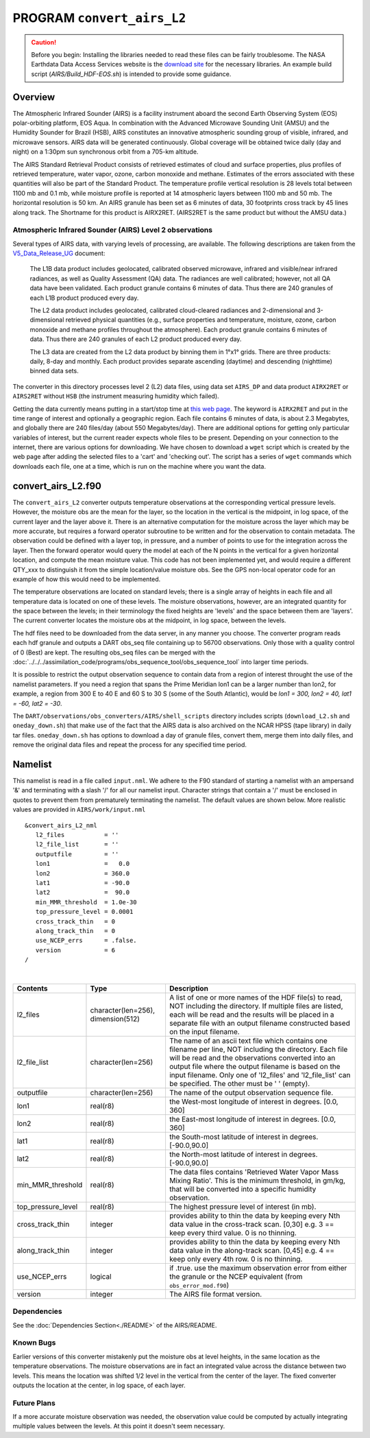PROGRAM ``convert_airs_L2`` 
===========================

.. caution:: 

   Before you begin: Installing the libraries needed to read these files can be
   fairly troublesome. The NASA Earthdata Data Access Services website is the
   `download site <https://wiki.earthdata.nasa.gov/display/DAS/Toolkit+Downloads>`__
   for the necessary libraries. An example build script (`AIRS/Build_HDF-EOS.sh`)
   is intended to provide some guidance.

Overview
--------

The Atmospheric Infrared Sounder (AIRS) is a facility instrument aboard the second 
Earth Observing System (EOS) polar-orbiting platform, EOS Aqua. In combination with 
the Advanced Microwave Sounding Unit (AMSU) and the Humidity Sounder for Brazil (HSB),
AIRS constitutes an innovative atmospheric sounding group of visible, infrared, and 
microwave sensors. AIRS data will be generated continuously. Global coverage will 
be obtained twice daily (day and night) on a 1:30pm sun synchronous orbit from a 
705-km altitude.

The AIRS Standard Retrieval Product consists of retrieved estimates of cloud 
and surface properties, plus profiles of retrieved temperature, water vapor, 
ozone, carbon monoxide and methane. Estimates of the errors associated with these 
quantities will also be part of the Standard Product. The temperature profile 
vertical resolution is 28 levels total between 1100 mb and 0.1 mb, while moisture 
profile is reported at 14 atmospheric layers between 1100 mb and 50 mb. The 
horizontal resolution is 50 km. An AIRS granule has been set as 6 minutes of data, 
30 footprints cross track by 45 lines along track. The Shortname for this product 
is AIRX2RET. (AIRS2RET is the same product but without the AMSU data.)

Atmospheric Infrared Sounder (AIRS) Level 2 observations
~~~~~~~~~~~~~~~~~~~~~~~~~~~~~~~~~~~~~~~~~~~~~~~~~~~~~~~~

Several types of AIRS data, with varying levels of processing, are available.
The following descriptions are taken from the
`V5_Data_Release_UG <http://disc.sci.gsfc.nasa.gov/AIRS/documentation/v5_docs/AIRS_V5_Release_User_Docs/V5_Data_Release_UG.pdf>`__
document:

   The L1B data product includes geolocated, calibrated observed microwave, 
   infrared and visible/near infrared radiances, as well as Quality Assessment 
   (QA) data. The radiances are well calibrated; however, not all QA data have 
   been validated. Each product granule contains 6 minutes of data. Thus there 
   are 240 granules of each L1B product produced every day.

   The L2 data product includes geolocated, calibrated cloud-cleared radiances and 
   2-dimensional and 3-dimensional retrieved physical quantities (e.g., surface 
   properties and temperature, moisture, ozone, carbon monoxide and methane profiles 
   throughout the atmosphere). Each product granule contains 6 minutes of data. 
   Thus there are 240 granules of each L2 product produced every day.

   The L3 data are created from the L2 data product by binning them in 1°x1° grids.
   There are three products: daily, 8-day and monthly. Each product provides separate 
   ascending (daytime) and descending (nighttime) binned data sets.

The converter in this directory processes level 2 (L2) data files, using data 
set ``AIRS_DP`` and data product ``AIRX2RET`` or ``AIRS2RET`` without ``HSB`` 
(the instrument measuring humidity which failed).

Getting the data currently means putting in a start/stop time at 
`this web page <http://mirador.gsfc.nasa.gov/cgi-bin/mirador/homepageAlt.pl?keyword=AIRX2RET>`__.
The keyword is ``AIRX2RET`` and put in the time range of interest and optionally a 
geographic region. Each file contains 6 minutes of data, is about 2.3 Megabytes, 
and globally there are 240 files/day (about 550 Megabytes/day). There are additional 
options for getting only particular variables of interest, but the current reader 
expects whole files to be present. Depending on your connection to the internet, 
there are various options for downloading. We have chosen to download a ``wget`` 
script which is created by the web page after adding the selected files to a 'cart' 
and 'checking out'. The script has a series of ``wget`` commands which downloads 
each file, one at a time, which is run on the machine where you want the data.

convert_airs_L2.f90
-------------------

The ``convert_airs_L2`` converter outputs temperature observations at the 
corresponding vertical pressure levels. However, the moisture obs are the mean for 
the layer, so the location in the vertical is the midpoint, in log space, of the 
current layer and the layer above it. There is an alternative computation for the 
moisture across the layer which may be more accurate, but requires a forward 
operator subroutine to be written and for the observation to contain metadata. 
The observation could be defined with a layer top, in pressure, and a number of 
points to use for the integration across the layer. Then the forward operator would 
query the model at each of the N points in the vertical for a given horizontal 
location, and compute the mean moisture value. This code has not been implemented 
yet, and would require a different QTY_xxx to distinguish it from the simple 
location/value moisture obs. See the GPS non-local operator code for an example 
of how this would need to be implemented.

The temperature observations are located on standard levels; there is a single array 
of heights in each file and all temperature data is located on one of these levels. 
The moisture observations, however, are an integrated quantity for the space between 
the levels; in their terminology the fixed heights are 'levels' and the space between 
them are 'layers'. The current converter locates the moisture obs at the midpoint, 
in log space, between the levels.

The hdf files need to be downloaded from the data server, in any manner you choose. 
The converter program reads each hdf granule and outputs a DART obs_seq file 
containing up to 56700 observations. Only those with a quality control of 0 (Best) 
are kept. The resulting obs_seq files can be merged with the 
:doc:`../../../assimilation_code/programs/obs_sequence_tool/obs_sequence_tool` into 
larger time periods.

It is possible to restrict the output observation sequence to contain data from a 
region of interest throught the use of the namelist parameters. If you need a region 
that spans the Prime Meridian lon1 can be a larger number than lon2, for example, 
a region from 300 E to 40 E and 60 S to 30 S (some of the South Atlantic), 
would be *lon1 = 300, lon2 = 40, lat1 = -60, lat2 = -30*.

The ``DART/observations/obs_converters/AIRS/shell_scripts`` directory includes scripts
(``download_L2.sh`` and ``oneday_down.sh``) that make use of the fact that the AIRS data 
is also archived on the NCAR HPSS (tape library) in daily tar files. 
``oneday_down.sh`` has options to download a day of granule files, convert them, merge them 
into daily files, and remove the original data files and repeat the process for any 
specified time period.


Namelist
--------

This namelist is read in a file called ``input.nml``. We adhere to the F90 
standard of starting a namelist with an ampersand '&' and terminating with a 
slash '/' for all our namelist input. Character strings that contain a '/' must be
enclosed in quotes to prevent them from prematurely terminating the namelist.
The default values are shown below. More realistic values are provided in
``AIRS/work/input.nml``

::

   &convert_airs_L2_nml
      l2_files           = ''
      l2_file_list       = ''
      outputfile         = ''
      lon1               =   0.0
      lon2               = 360.0
      lat1               = -90.0
      lat2               =  90.0
      min_MMR_threshold  = 1.0e-30
      top_pressure_level = 0.0001
      cross_track_thin   = 0
      along_track_thin   = 0
      use_NCEP_errs      = .false.
      version            = 6
   /

| 

.. container::

   +--------------------+------------------------+--------------------------------------------------------------+
   | Contents           | Type                   | Description                                                  |
   +====================+========================+==============================================================+
   | l2_files           | character(len=256),    | A list of one or more names of the HDF file(s) to read,      |
   |                    | dimension(512)         | NOT including the directory. If multiple files are listed,   |
   |                    |                        | each will be read and the results will be placed in a        |
   |                    |                        | separate file with an output filename constructed based on   |
   |                    |                        | the input filename.                                          |
   +--------------------+------------------------+--------------------------------------------------------------+
   | l2_file_list       | character(len=256)     | The name of an ascii text file which contains one filename   |
   |                    |                        | per line, NOT including the directory. Each file will be     |
   |                    |                        | read and the observations converted into an output file      |
   |                    |                        | where the output filename is based on the input filename.    |
   |                    |                        | Only one of 'l2_files' and 'l2_file_list' can be             |
   |                    |                        | specified. The other must be ' ' (empty).                    |
   +--------------------+------------------------+--------------------------------------------------------------+
   | outputfile         | character(len=256)     | The name of the output observation sequence file.            |
   +--------------------+------------------------+--------------------------------------------------------------+
   | lon1               | real(r8)               | the West-most longitude of interest in degrees. [0.0, 360]   |
   +--------------------+------------------------+--------------------------------------------------------------+
   | lon2               | real(r8)               | the East-most longitude of interest in degrees. [0.0, 360]   |
   +--------------------+------------------------+--------------------------------------------------------------+
   | lat1               | real(r8)               | the South-most latitude of interest in degrees. [-90.0,90.0] |
   +--------------------+------------------------+--------------------------------------------------------------+
   | lat2               | real(r8)               | the North-most latitude of interest in degrees. [-90.0,90.0] |
   +--------------------+------------------------+--------------------------------------------------------------+
   | min_MMR_threshold  | real(r8)               | The data files contains 'Retrieved Water Vapor Mass Mixing   |
   |                    |                        | Ratio'. This is the minimum threshold, in gm/kg, that will   |
   |                    |                        | be converted into a specific humidity observation.           |
   +--------------------+------------------------+--------------------------------------------------------------+
   | top_pressure_level | real(r8)               | The highest pressure level of interest (in mb).              |
   +--------------------+------------------------+--------------------------------------------------------------+
   | cross_track_thin   | integer                | provides ability to thin the data by keeping every Nth data  |
   |                    |                        | value in the cross-track scan.   [0,30]                      |
   |                    |                        | e.g. 3 == keep every third value. 0 is no thinning.          |
   +--------------------+------------------------+--------------------------------------------------------------+
   | along_track_thin   | integer                | provides ability to thin the data by keeping every Nth data  |
   |                    |                        | value in the along-track scan.   [0,45]                      |
   |                    |                        | e.g. 4 == keep only every 4th row. 0 is no thinning.         |
   +--------------------+------------------------+--------------------------------------------------------------+
   | use_NCEP_errs      | logical                | if .true. use the maximum observation error from either the  |
   |                    |                        | granule or the NCEP equivalent (from ``obs_error_mod.f90``)  |
   +--------------------+------------------------+--------------------------------------------------------------+
   | version            | integer                | The AIRS file format version.                                |
   +--------------------+------------------------+--------------------------------------------------------------+


Dependencies
~~~~~~~~~~~~

See the :doc:`Dependencies Section<./README>` of the AIRS/README.

Known Bugs
~~~~~~~~~~

Earlier versions of this converter mistakenly put the moisture obs
at level heights, in the same location as the temperature observations.
The moisture observations are in fact an integrated value across the
distance between two levels.
This means the location was shifted 1/2 level in the vertical from 
the center of the layer.  The fixed converter outputs the location
at the center, in log space, of each layer.


Future Plans
~~~~~~~~~~~~
If a more accurate moisture observation was needed, the observation value
could be computed by actually integrating multiple values between the levels.
At this point it doesn't seem necessary.
 
